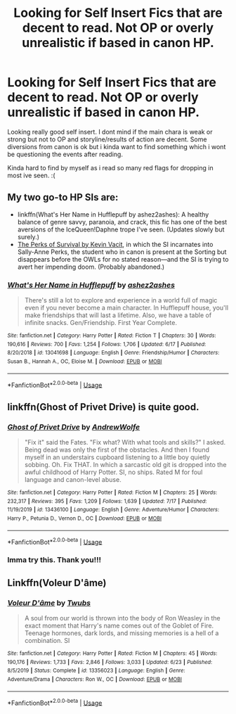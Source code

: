 #+TITLE: Looking for Self Insert Fics that are decent to read. Not OP or overly unrealistic if based in canon HP.

* Looking for Self Insert Fics that are decent to read. Not OP or overly unrealistic if based in canon HP.
:PROPERTIES:
:Author: Ammonine
:Score: 3
:DateUnix: 1595581113.0
:DateShort: 2020-Jul-24
:FlairText: Recommendation
:END:
Looking really good self insert. I dont mind if the main chara is weak or strong but not to OP and storyline/results of action are decent. Some diversions from canon is ok but i kinda want to find something which i wont be questioning the events after reading.

Kinda hard to find by myself as i read so many red flags for dropping in most ive seen. :(


** My two go-to HP SIs are:

- linkffn(What's Her Name in Hufflepuff by ashez2ashes): A healthy balance of genre savvy, paranoia, and crack, this fic has one of the best aversions of the IceQueen!Daphne trope I've seen. (Updates slowly but surely.)
- [[https://forums.spacebattles.com/threads/the-perks-of-survival-hp-si.311621/][The Perks of Survival by Kevin Vacit]], in which the SI incarnates into Sally-Anne Perks, the student who in canon is present at the Sorting but disappears before the OWLs for no stated reason---and the SI is trying to avert her impending doom. (Probably abandoned.)
:PROPERTIES:
:Author: turbinicarpus
:Score: 5
:DateUnix: 1595586287.0
:DateShort: 2020-Jul-24
:END:

*** [[https://www.fanfiction.net/s/13041698/1/][*/What's Her Name in Hufflepuff/*]] by [[https://www.fanfiction.net/u/12472/ashez2ashes][/ashez2ashes/]]

#+begin_quote
  There's still a lot to explore and experience in a world full of magic even if you never become a main character. In Hufflepuff house, you'll make friendships that will last a lifetime. Also, we have a table of infinite snacks. Gen/Friendship. First Year Complete.
#+end_quote

^{/Site/:} ^{fanfiction.net} ^{*|*} ^{/Category/:} ^{Harry} ^{Potter} ^{*|*} ^{/Rated/:} ^{Fiction} ^{T} ^{*|*} ^{/Chapters/:} ^{30} ^{*|*} ^{/Words/:} ^{190,616} ^{*|*} ^{/Reviews/:} ^{700} ^{*|*} ^{/Favs/:} ^{1,254} ^{*|*} ^{/Follows/:} ^{1,706} ^{*|*} ^{/Updated/:} ^{6/17} ^{*|*} ^{/Published/:} ^{8/20/2018} ^{*|*} ^{/id/:} ^{13041698} ^{*|*} ^{/Language/:} ^{English} ^{*|*} ^{/Genre/:} ^{Friendship/Humor} ^{*|*} ^{/Characters/:} ^{Susan} ^{B.,} ^{Hannah} ^{A.,} ^{OC,} ^{Eloise} ^{M.} ^{*|*} ^{/Download/:} ^{[[http://www.ff2ebook.com/old/ffn-bot/index.php?id=13041698&source=ff&filetype=epub][EPUB]]} ^{or} ^{[[http://www.ff2ebook.com/old/ffn-bot/index.php?id=13041698&source=ff&filetype=mobi][MOBI]]}

--------------

*FanfictionBot*^{2.0.0-beta} | [[https://github.com/tusing/reddit-ffn-bot/wiki/Usage][Usage]]
:PROPERTIES:
:Author: FanfictionBot
:Score: 1
:DateUnix: 1595586313.0
:DateShort: 2020-Jul-24
:END:


** linkffn(Ghost of Privet Drive) is quite good.
:PROPERTIES:
:Author: Achille-Talon
:Score: 1
:DateUnix: 1595581596.0
:DateShort: 2020-Jul-24
:END:

*** [[https://www.fanfiction.net/s/13436100/1/][*/Ghost of Privet Drive/*]] by [[https://www.fanfiction.net/u/7336118/AndrewWolfe][/AndrewWolfe/]]

#+begin_quote
  "Fix it" said the Fates. "Fix what? With what tools and skills?" I asked. Being dead was only the first of the obstacles. And then I found myself in an understairs cupboard listening to a little boy quietly sobbing. Oh. Fix THAT. In which a sarcastic old git is dropped into the awful childhood of Harry Potter. SI, no ships. Rated M for foul language and canon-level abuse.
#+end_quote

^{/Site/:} ^{fanfiction.net} ^{*|*} ^{/Category/:} ^{Harry} ^{Potter} ^{*|*} ^{/Rated/:} ^{Fiction} ^{M} ^{*|*} ^{/Chapters/:} ^{25} ^{*|*} ^{/Words/:} ^{232,317} ^{*|*} ^{/Reviews/:} ^{395} ^{*|*} ^{/Favs/:} ^{1,209} ^{*|*} ^{/Follows/:} ^{1,639} ^{*|*} ^{/Updated/:} ^{7/17} ^{*|*} ^{/Published/:} ^{11/19/2019} ^{*|*} ^{/id/:} ^{13436100} ^{*|*} ^{/Language/:} ^{English} ^{*|*} ^{/Genre/:} ^{Adventure/Humor} ^{*|*} ^{/Characters/:} ^{Harry} ^{P.,} ^{Petunia} ^{D.,} ^{Vernon} ^{D.,} ^{OC} ^{*|*} ^{/Download/:} ^{[[http://www.ff2ebook.com/old/ffn-bot/index.php?id=13436100&source=ff&filetype=epub][EPUB]]} ^{or} ^{[[http://www.ff2ebook.com/old/ffn-bot/index.php?id=13436100&source=ff&filetype=mobi][MOBI]]}

--------------

*FanfictionBot*^{2.0.0-beta} | [[https://github.com/tusing/reddit-ffn-bot/wiki/Usage][Usage]]
:PROPERTIES:
:Author: FanfictionBot
:Score: 2
:DateUnix: 1595581619.0
:DateShort: 2020-Jul-24
:END:


*** Imma try this. Thank you!!!
:PROPERTIES:
:Author: Ammonine
:Score: 2
:DateUnix: 1595584021.0
:DateShort: 2020-Jul-24
:END:


** Linkffn(Voleur D'âme)
:PROPERTIES:
:Author: MondmaedchenKitten
:Score: 1
:DateUnix: 1595627218.0
:DateShort: 2020-Jul-25
:END:

*** [[https://www.fanfiction.net/s/13356023/1/][*/Voleur D'âme/*]] by [[https://www.fanfiction.net/u/5382281/Twubs][/Twubs/]]

#+begin_quote
  A soul from our world is thrown into the body of Ron Weasley in the exact moment that Harry's name comes out of the Goblet of Fire. Teenage hormones, dark lords, and missing memories is a hell of a combination. SI
#+end_quote

^{/Site/:} ^{fanfiction.net} ^{*|*} ^{/Category/:} ^{Harry} ^{Potter} ^{*|*} ^{/Rated/:} ^{Fiction} ^{M} ^{*|*} ^{/Chapters/:} ^{45} ^{*|*} ^{/Words/:} ^{190,176} ^{*|*} ^{/Reviews/:} ^{1,733} ^{*|*} ^{/Favs/:} ^{2,846} ^{*|*} ^{/Follows/:} ^{3,033} ^{*|*} ^{/Updated/:} ^{6/23} ^{*|*} ^{/Published/:} ^{8/5/2019} ^{*|*} ^{/Status/:} ^{Complete} ^{*|*} ^{/id/:} ^{13356023} ^{*|*} ^{/Language/:} ^{English} ^{*|*} ^{/Genre/:} ^{Adventure/Drama} ^{*|*} ^{/Characters/:} ^{Ron} ^{W.,} ^{OC} ^{*|*} ^{/Download/:} ^{[[http://www.ff2ebook.com/old/ffn-bot/index.php?id=13356023&source=ff&filetype=epub][EPUB]]} ^{or} ^{[[http://www.ff2ebook.com/old/ffn-bot/index.php?id=13356023&source=ff&filetype=mobi][MOBI]]}

--------------

*FanfictionBot*^{2.0.0-beta} | [[https://github.com/tusing/reddit-ffn-bot/wiki/Usage][Usage]]
:PROPERTIES:
:Author: FanfictionBot
:Score: 1
:DateUnix: 1595627234.0
:DateShort: 2020-Jul-25
:END:
